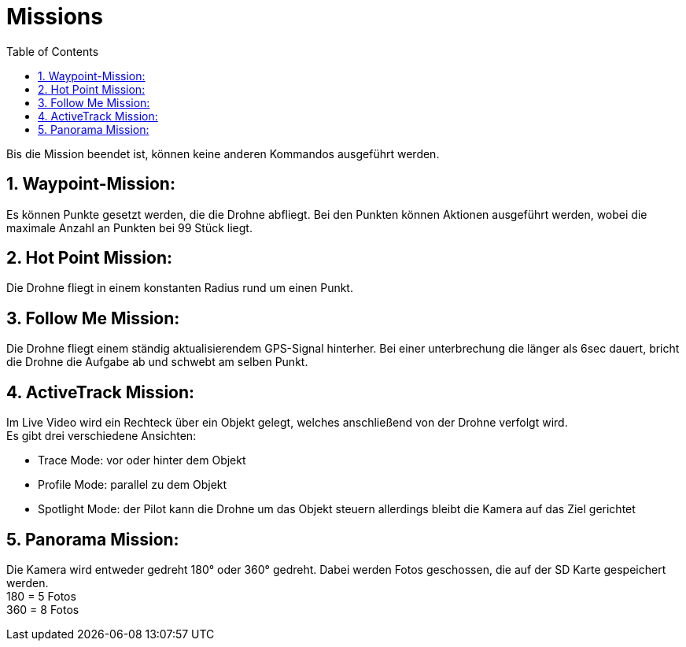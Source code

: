 = Missions
ifndef::imagesdir[:imagesdir: images]
:sourcedir:
:icons:
:sectnums:
:toc:

Bis die Mission beendet ist, können keine anderen Kommandos ausgeführt werden.

== Waypoint-Mission:
Es können Punkte gesetzt werden, die die Drohne abfliegt. Bei den Punkten können Aktionen ausgeführt werden, wobei die maximale Anzahl an Punkten bei 99 Stück liegt.

== Hot Point Mission:
Die Drohne fliegt in einem konstanten Radius rund um einen Punkt.

== Follow Me Mission:
Die Drohne fliegt einem ständig aktualisierendem GPS-Signal hinterher. Bei einer unterbrechung die länger als 6sec dauert, bricht die Drohne die Aufgabe ab und schwebt am selben Punkt.

== ActiveTrack Mission:
Im Live Video wird ein Rechteck über ein Objekt gelegt, welches anschließend von der Drohne verfolgt wird. +
Es gibt drei verschiedene Ansichten:

* Trace Mode: vor oder hinter dem Objekt
* Profile Mode: parallel zu dem Objekt
* Spotlight Mode: der Pilot kann die Drohne um das Objekt steuern allerdings bleibt die Kamera auf das Ziel gerichtet

== Panorama Mission:
Die Kamera wird entweder gedreht 180° oder 360° gedreht. Dabei werden Fotos geschossen, die auf der SD Karte gespeichert werden. +
180 = 5 Fotos +
360 = 8 Fotos